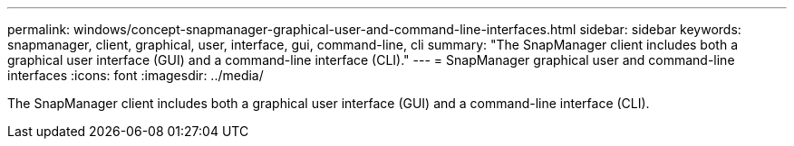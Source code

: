 ---
permalink: windows/concept-snapmanager-graphical-user-and-command-line-interfaces.html
sidebar: sidebar
keywords: snapmanager, client, graphical, user, interface, gui, command-line, cli
summary: "The SnapManager client includes both a graphical user interface (GUI) and a command-line interface (CLI)."
---
= SnapManager graphical user and command-line interfaces
:icons: font
:imagesdir: ../media/

[.lead]
The SnapManager client includes both a graphical user interface (GUI) and a command-line interface (CLI).
